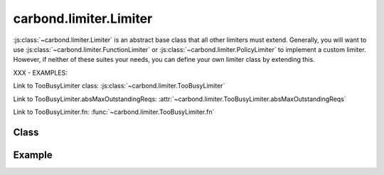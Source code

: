 =======================
carbond.limiter.Limiter
=======================

:js:class:`~carbond.limiter.Limiter` is an abstract base class that all other
limiters must extend. Generally, you will want to use
:js:class:`~carbond.limiter.FunctionLimiter` or
:js:class:`~carbond.limiter.PolicyLimiter` to implement a custom limiter.
However, if neither of these suites your needs, you can define your own limiter
class by extending this.

XXX - EXAMPLES:

Link to TooBusyLimiter class: :js:class:`~carbond.limiter.TooBusyLimiter`

Link to TooBusyLimiter.absMaxOutstandingReqs: :attr:`~carbond.limiter.TooBusyLimiter.absMaxOutstandingReqs`

Link to TooBusyLimiter.fn: :func:`~carbond.limiter.TooBusyLimiter.fn`


Class
-----

.. js:class:: carbond.limiter.Limiter
    
    *abstract*

    .. js:attribute:: service

        :type: :js:class:`~carbond.Service`
        :required: ``true``

        The root service instance.

    .. js:attribute:: node

        :type: :js:class:`~carbond.Endpoint`
        :required: ``true``

        The endpoint instance that this limiter is protecting (**NOTE**, this can
        be the same as :js:attr:`~service`).

    .. js:attribute:: preAuth

        :type: :js:class:`Boolean`
        :required: ``false``
        :default: ``false``

        Determines whether this limiter is invoked before or after authentication.
        (**NOTE**: if you are using
        :js:class:`~carbond.limiter.ReqPropertyLimiterSelector` and you want to
        check user info, you will want to

    .. js:function:: initialize(service, node)

        :param service: the root ``Service`` instance
        :type service: :js:class:`~carbond.Service`
        :param node: the ``Endpoint`` that we are attached to
        :type node: :js:class:`carbond.Endpoint`

        Called on service initialization. Sets the ``service`` and ``node``
        attributes.

    .. js:function:: process(req, res, next)

        *abstract*
       
        :param req: the current ``Request`` object
        :type req: :js:class:`express.request`
        :param res: the current ``Response`` object
        :type res: :js:class:`express.response`
        :param next: continuation
        :type next: :js:class:`Function`
        
        Subclasses must override this method and ensure that the
        request-response cycle is ended or ``next`` is called (with or without an
        error).

    .. js:function:: sendUnavailable(res, [message=undefined], [retryAfter=60]])

        :param res: the current ``Response`` object
        :type res: :js:class:`express.response`
        :param message: any other message you want to bubble up to the client
        :type message: :js:class:`String`
        :param retryAfter: hint to the client as to when to retry the request
                           (in seconds)
        :type retryAfter: :js:class:`Integer`
        
        Sends a ``503`` back to the client. 
        
        *TODO*: ``429`` s should also be supported.
        

Example
-------

.. .. literalinclude:: <path>
..     :language: js
..     :linenos:

